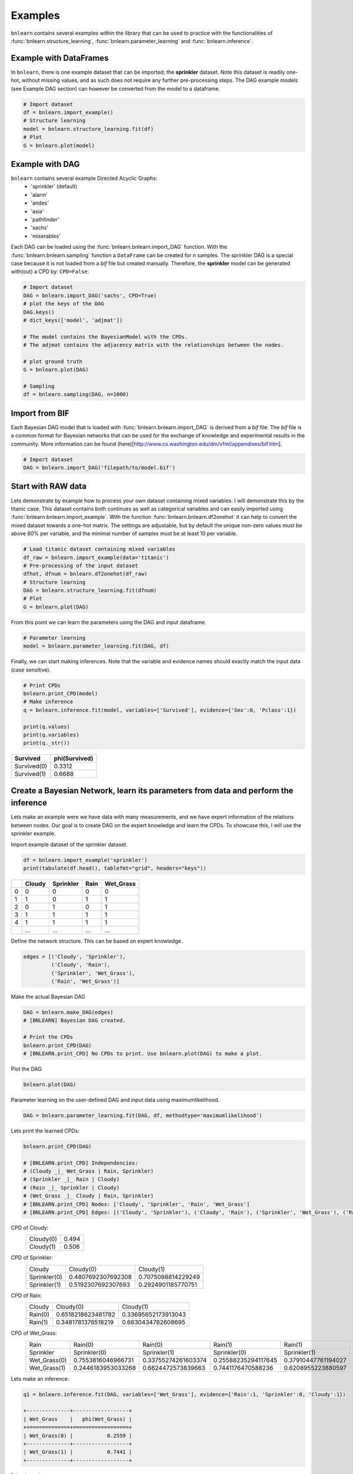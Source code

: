 Examples
=================

``bnlearn`` contains several examples within the library that can be used to practice with the functionalities of :func:`bnlearn.structure_learning`, :func:`bnlearn.parameter_learning` and :func:`bnlearn.inference`.


Example with DataFrames
'''''''''''''''''''''''

In ``bnlearn``, there is one example dataset that can be imported; the **sprinkler** dataset. Note this dataset is readily one-hot, without missing values, and as such does not require any further pre-processing steps. The DAG example models (see Example DAG section) can however be converted from the model to a dataframe.


.. code-block:: python

   # Import dataset
   df = bnlearn.import_example()
   # Structure learning
   model = bnlearn.structure_learning.fit(df)
   # Plot
   G = bnlearn.plot(model)


Example with DAG
'''''''''''''''''

``bnlearn`` contains several example Directed Acyclic Graphs:
	* 'sprinkler' (default)
	* 'alarm'
	* 'andes'
	* 'asia'
	* 'pathfinder'
	* 'sachs'
	* 'miserables'

Each DAG can be loaded using the :func:`bnlearn.bnlearn.import_DAG` function. With the :func:`bnlearn.bnlearn.sampling` function a ``DataFrame`` can be created for *n* samples.
The sprinkler DAG is a special case because it is not loaded from a *bif* file but created manually. Therefore, the **sprinkler** model can be generated with(out) a CPD by: ``CPD=False``.


.. code-block:: python
   
   # Import dataset
   DAG = bnlearn.import_DAG('sachs', CPD=True)
   # plot the keys of the DAG
   DAG.keys()
   # dict_keys(['model', 'adjmat'])

   # The model contains the BayesianModel with the CPDs.
   # The adjmat contains the adjacency matrix with the relationships between the nodes.

   # plot ground truth
   G = bnlearn.plot(DAG)

   # Sampling
   df = bnlearn.sampling(DAG, n=1000)




Import from BIF
'''''''''''''''''''

Each Bayesian DAG model that is loaded with :func:`bnlearn.bnlearn.import_DAG` is derived from a *bif* file. The *bif* file is a common format for Bayesian networks that can be used for the exchange of knowledge and experimental results in the community. More information can be found (here)[http://www.cs.washington.edu/dm/vfml/appendixes/bif.htm].

.. code-block:: python
   
   # Import dataset
   DAG = bnlearn.import_DAG('filepath/to/model.bif')



Start with RAW data
'''''''''''''''''''

Lets demonstrate by example how to process your own dataset containing mixed variables. I will demonstrate this by the titanic case. This dataset contains both continues as well as categorical variables and can easily imported using :func:`bnlearn.bnlearn.import_example`.
With the function :func:`bnlearn.bnlearn.df2onehot` it can help to convert the mixed dataset towards a one-hot matrix. The settings are adjustable, but by default the unique non-zero values must be above 80% per variable, and the minimal number of samples must be at least 10 per variable.


.. code-block:: python

   # Load titanic dataset containing mixed variables
   df_raw = bnlearn.import_example(data='titanic')
   # Pre-processing of the input dataset
   dfhot, dfnum = bnlearn.df2onehot(df_raw)
   # Structure learning
   DAG = bnlearn.structure_learning.fit(dfnum)
   # Plot
   G = bnlearn.plot(DAG)

.. _fig-titanic:

.. figure:: ../figs/fig_titanic.png


From this point we can learn the parameters using the DAG and input dataframe.

.. code-block:: python

   # Parameter learning
   model = bnlearn.parameter_learning.fit(DAG, df)

Finally, we can start making inferences. Note that the variable and evidence names should exactly match the input data (case sensitive).

.. code-block:: python

   # Print CPDs
   bnlearn.print_CPD(model)
   # Make inference
   q = bnlearn.inference.fit(model, variables=['Survived'], evidence={'Sex':0, 'Pclass':1})
   
   print(q.values)
   print(q.variables)
   print(q._str())
   

.. table::

     +-------------+-----------------+
     | Survived    |   phi(Survived) |
     +=============+=================+
     | Survived(0) |          0.3312 |
     +-------------+-----------------+
     | Survived(1) |          0.6688 |
     +-------------+-----------------+



Create a Bayesian Network, learn its parameters from data and perform the inference
'''''''''''''''''''''''''''''''''''''''''''''''''''''''''''''''''''''''''''''''''''''''''''''''

Lets make an example were we have data with many measurements, and we have expert information of the relations between nodes. 
Our goal is to create DAG on the expert knowledge and learn the CPDs. To showcase this, I will use the sprinkler example.

Import example dataset of the sprinkler dataset.

.. code-block:: python

    df = bnlearn.import_example('sprinkler')
    print(tabulate(df.head(), tablefmt="grid", headers="keys"))

.. table::

     +----+----------+-------------+--------+-------------+
     |    |   Cloudy |   Sprinkler |   Rain |   Wet_Grass |
     +====+==========+=============+========+=============+
     |  0 |        0 |           0 |      0 |           0 |
     +----+----------+-------------+--------+-------------+
     |  1 |        1 |           0 |      1 |           1 |
     +----+----------+-------------+--------+-------------+
     |  2 |        0 |           1 |      0 |           1 |
     +----+----------+-------------+--------+-------------+
     |  3 |        1 |           1 |      1 |           1 |
     +----+----------+-------------+--------+-------------+
     |  4 |        1 |           1 |      1 |           1 |
     +----+----------+-------------+--------+-------------+
     | .. |      ... |         ... |    ... |         ... |
     +----+----------+-------------+--------+-------------+


Define the network structure. This can be based on expert knowledge.

.. code-block:: python

    edges = [('Cloudy', 'Sprinkler'),
             ('Cloudy', 'Rain'),
             ('Sprinkler', 'Wet_Grass'),
             ('Rain', 'Wet_Grass')]

Make the actual Bayesian DAG

.. code-block:: python
    
    DAG = bnlearn.make_DAG(edges)
    # [BNLEARN] Bayesian DAG created.

    # Print the CPDs
    bnlearn.print_CPD(DAG)
    # [BNLEARN.print_CPD] No CPDs to print. Use bnlearn.plot(DAG) to make a plot.

Plot the DAG

.. code-block:: python

    bnlearn.plot(DAG)


.. _fig-DAG-sprinkler:

.. figure:: ../figs/DAG_sprinkler.png

Parameter learning on the user-defined DAG and input data using maximumlikelihood.

.. code-block:: python
    
    DAG = bnlearn.parameter_learning.fit(DAG, df, methodtype='maximumlikelihood')


Lets print the learned CPDs:

.. code-block:: python

    bnlearn.print_CPD(DAG)
    
    # [BNLEARN.print_CPD] Independencies:
    # (Cloudy _|_ Wet_Grass | Rain, Sprinkler)
    # (Sprinkler _|_ Rain | Cloudy)
    # (Rain _|_ Sprinkler | Cloudy)
    # (Wet_Grass _|_ Cloudy | Rain, Sprinkler)
    # [BNLEARN.print_CPD] Nodes: ['Cloudy', 'Sprinkler', 'Rain', 'Wet_Grass']
    # [BNLEARN.print_CPD] Edges: [('Cloudy', 'Sprinkler'), ('Cloudy', 'Rain'), ('Sprinkler', 'Wet_Grass'), ('Rain', 'Wet_Grass')]

CPD of Cloudy:
    +-----------+-------+
    | Cloudy(0) | 0.494 |
    +-----------+-------+
    | Cloudy(1) | 0.506 |
    +-----------+-------+

CPD of Sprinkler:
    +--------------+--------------------+--------------------+
    | Cloudy       | Cloudy(0)          | Cloudy(1)          |
    +--------------+--------------------+--------------------+
    | Sprinkler(0) | 0.4807692307692308 | 0.7075098814229249 |
    +--------------+--------------------+--------------------+
    | Sprinkler(1) | 0.5192307692307693 | 0.2924901185770751 |
    +--------------+--------------------+--------------------+

CPD of Rain:
    +---------+--------------------+---------------------+
    | Cloudy  | Cloudy(0)          | Cloudy(1)           |
    +---------+--------------------+---------------------+
    | Rain(0) | 0.6518218623481782 | 0.33695652173913043 |
    +---------+--------------------+---------------------+
    | Rain(1) | 0.3481781376518219 | 0.6630434782608695  |
    +---------+--------------------+---------------------+

CPD of Wet_Grass:
    +--------------+--------------------+---------------------+---------------------+---------------------+
    | Rain         | Rain(0)            | Rain(0)             | Rain(1)             | Rain(1)             |
    +--------------+--------------------+---------------------+---------------------+---------------------+
    | Sprinkler    | Sprinkler(0)       | Sprinkler(1)        | Sprinkler(0)        | Sprinkler(1)        |
    +--------------+--------------------+---------------------+---------------------+---------------------+
    | Wet_Grass(0) | 0.7553816046966731 | 0.33755274261603374 | 0.25588235294117645 | 0.37910447761194027 |
    +--------------+--------------------+---------------------+---------------------+---------------------+
    | Wet_Grass(1) | 0.2446183953033268 | 0.6624472573839663  | 0.7441176470588236  | 0.6208955223880597  |
    +--------------+--------------------+---------------------+---------------------+---------------------+

Lets make an inference:

.. code-block:: python
    
    q1 = bnlearn.inference.fit(DAG, variables=['Wet_Grass'], evidence={'Rain':1, 'Sprinkler':0, 'Cloudy':1})

    +--------------+------------------+
    | Wet_Grass    |   phi(Wet_Grass) |
    +==============+==================+
    | Wet_Grass(0) |           0.2559 |
    +--------------+------------------+
    | Wet_Grass(1) |           0.7441 |
    +--------------+------------------+

Print the values:

.. code-block:: python
    
    print(q1.values)
    # array([0.25588235, 0.74411765])